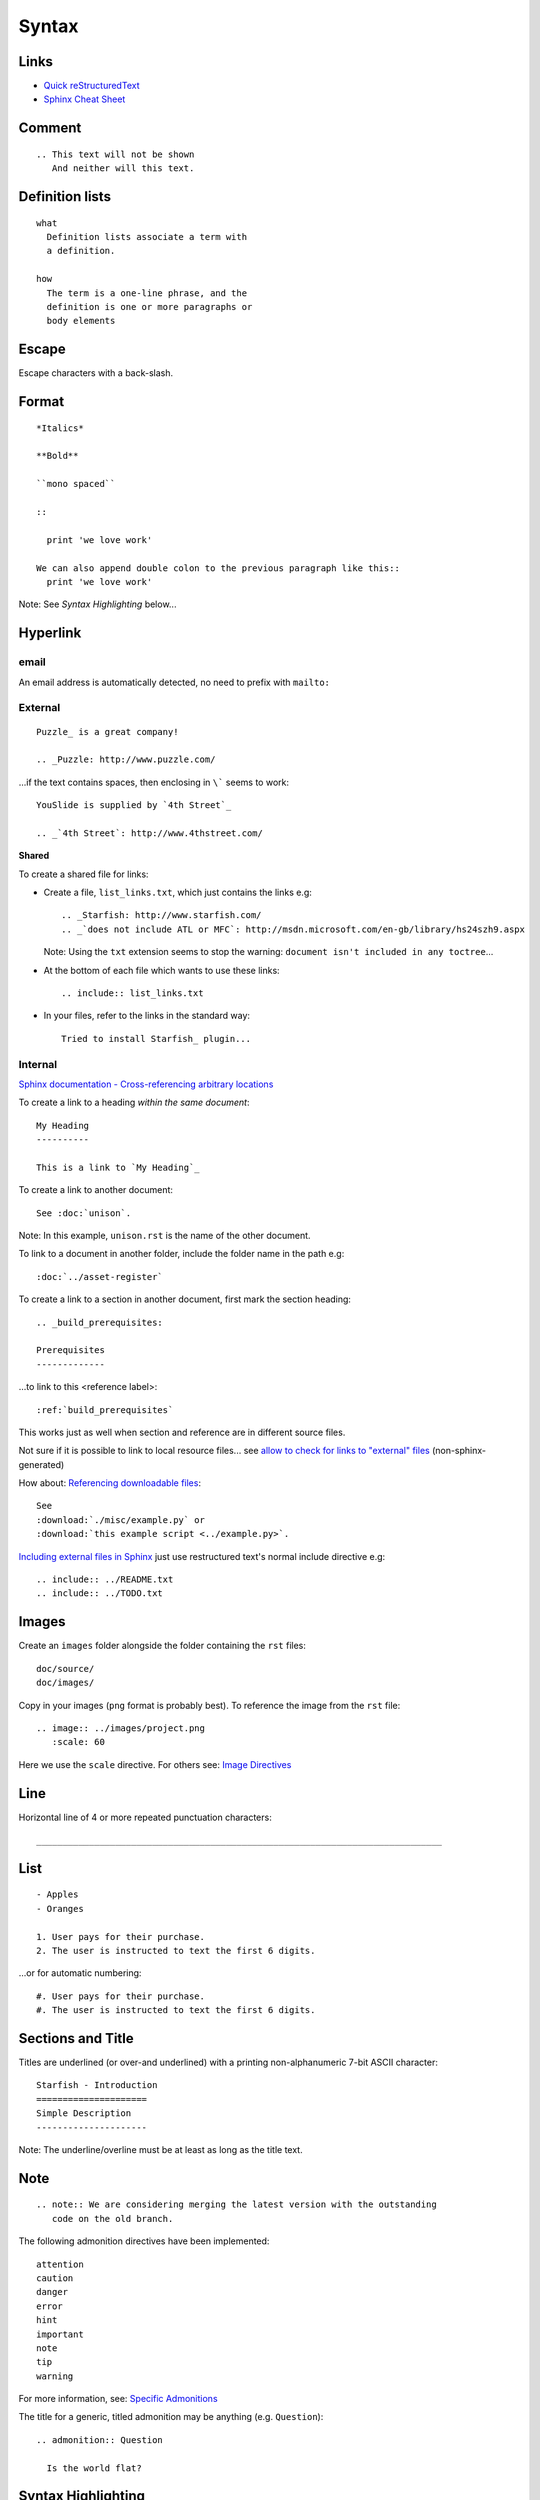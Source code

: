 Syntax
******

Links
=====

- `Quick reStructuredText`_
- `Sphinx Cheat Sheet`_

Comment
=======

::

  .. This text will not be shown
     And neither will this text.

Definition lists
================

::

  what
    Definition lists associate a term with
    a definition.

  how
    The term is a one-line phrase, and the
    definition is one or more paragraphs or
    body elements

Escape
======

Escape characters with a back-slash.

Format
======

::

  *Italics*

  **Bold**

  ``mono spaced``

  ::

    print 'we love work'

  We can also append double colon to the previous paragraph like this::
    print 'we love work'

Note: See *Syntax Highlighting* below...

Hyperlink
=========

email
-----

An email address is automatically detected, no need to prefix with ``mailto:``

External
--------

::

  Puzzle_ is a great company!

  .. _Puzzle: http://www.puzzle.com/

...if the text contains spaces, then enclosing in ``\``` seems to work:

::

  YouSlide is supplied by `4th Street`_

  .. _`4th Street`: http://www.4thstreet.com/

**Shared**

To create a shared file for links:

- Create a file, ``list_links.txt``, which just contains the links e.g:

  ::

    .. _Starfish: http://www.starfish.com/
    .. _`does not include ATL or MFC`: http://msdn.microsoft.com/en-gb/library/hs24szh9.aspx

  Note: Using the ``txt`` extension seems to stop the warning:
  ``document isn't included in any toctree``...

- At the bottom of each file which wants to use these links:

  ::

    .. include:: list_links.txt

- In your files, refer to the links in the standard way:

  ::

    Tried to install Starfish_ plugin...

Internal
--------

`Sphinx documentation - Cross-referencing arbitrary locations`_

To create a link to a heading *within the same document*:

::

  My Heading
  ----------

  This is a link to `My Heading`_

To create a link to another document:

::

  See :doc:`unison`.

Note: In this example, ``unison.rst`` is the name of the other document.

To link to a document in another folder, include the folder name in the path
e.g:

::

  :doc:`../asset-register`

To create a link to a section in another document, first mark the section
heading:

::

  .. _build_prerequisites:

  Prerequisites
  -------------

...to link to this <reference label>:

::

  :ref:`build_prerequisites`

This works just as well when section and reference are in different source
files.

Not sure if it is possible to link to local resource files... see
`allow to check for links to "external" files`_ (non-sphinx-generated)

How about: `Referencing downloadable files`_:

::

  See
  :download:`./misc/example.py` or
  :download:`this example script <../example.py>`.

`Including external files in Sphinx`_  just use restructured text's normal
include directive e.g:

::

  .. include:: ../README.txt
  .. include:: ../TODO.txt

Images
======

Create an ``images`` folder alongside the folder containing the ``rst``
files:

::

  doc/source/
  doc/images/

Copy in your images (``png`` format is probably best).
To reference the image from the ``rst`` file:

::

  .. image:: ../images/project.png
     :scale: 60

Here we use the ``scale`` directive.  For others see: `Image Directives`_

Line
====

Horizontal line of 4 or more repeated punctuation characters:

::

  _____________________________________________________________________________

List
====

::

  - Apples
  - Oranges

  1. User pays for their purchase.
  2. The user is instructed to text the first 6 digits.

...or for automatic numbering:

::

  #. User pays for their purchase.
  #. The user is instructed to text the first 6 digits.

Sections and Title
==================

Titles are underlined (or over-and underlined) with a printing non-alphanumeric
7-bit ASCII character:

::

  Starfish - Introduction
  =====================
  Simple Description
  ---------------------

Note: The underline/overline must be at least as long as the title text.

Note
====

::

  .. note:: We are considering merging the latest version with the outstanding
     code on the old branch.

The following admonition directives have been implemented::

  attention
  caution
  danger
  error
  hint
  important
  note
  tip
  warning

For more information, see: `Specific Admonitions`_

The title for a generic, titled admonition may be anything (e.g.
``Question``)::

  .. admonition:: Question

    Is the world flat?

Syntax Highlighting
===================

To set the highlight value for all following literal blocks::

  .. highlight:: xml

  ::

    <com.sample.ImageView
        android:id="@+id/img_banner" />

To set the language for one block::

  .. code-block:: xml

    <LinearLayout
        xmlns:android="http://schemas.android.com/apk/res/android"

*Note* Do not put in the ``::`` when using a ``code-block``.

Tables
======

Simple
------

::

  =====  =====  ======
     Inputs     Output
  ------------  ------
    A      B    A or B
  =====  =====  ======
  False  False  False
  True   False  True
  False  True   True
  True   True   True
  =====  =====  ======

Complex
-------

::

  +------------+------------+-----------+
  | Header 1   | Header 2   | Header 3  |
  +============+============+===========+
  | body row 1 | column 2   | column 3  |
  +------------+------------+-----------+
  | body row 2 | Cells may span columns.|
  +------------+------------+-----------+

Text (Line Blocks)
==================

::

  | 96 St Georges Rd
  | Exeter
  |     Line breaks and initial indents
  |     are preserved.
  | Continuation lines are wrapped
    portions of long lines; they begin
    with spaces in place of vertical bars.


.. _`allow to check for links to "external" files`: http://bugs.debian.org/cgi-bin/bugreport.cgi?bug=546612
.. _`Image Directives`: http://docutils.sourceforge.net/docs/ref/rst/directives.html#image
.. _`Including external files in Sphinx`: http://reinout.vanrees.org/weblog/2010/12/08/include-external-in-sphinx.html
.. _`Quick reStructuredText`: http://docutils.sourceforge.net/docs/user/rst/quickref.html
.. _`Referencing downloadable files`: http://sphinx.pocoo.org/markup/inline.html#referencing-downloadable-files
.. _`Specific Admonitions`: http://docutils.sourceforge.net/docs/ref/rst/directives.html#note
.. _`Sphinx Cheat Sheet`: http://neuroimaging.scipy.org/site/doc/manual/html/devel/guidelines/sphinx_helpers.html
.. _`Sphinx documentation - Cross-referencing arbitrary locations`: http://sphinx.pocoo.org/markup/inline.html#ref-role
